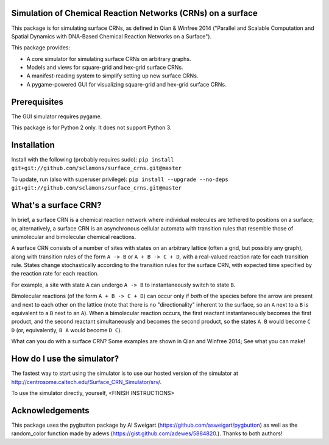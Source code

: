 Simulation of Chemical Reaction Networks (CRNs) on a surface
============================================================

This package is for simulating surface CRNs, as defined in Qian & Winfree 2014 ("Parallel and Scalable Computation and Spatial Dynamics with DNA-Based Chemical Reaction Networks on a Surface").


This package provides:

* A core simulator for simulating surface CRNs on arbitrary graphs.
* Models and views for square-grid and hex-grid surface CRNs.
* A manifest-reading system to simplify setting up new surface CRNs.
* A pygame-powered GUI for visualizing square-grid and hex-grid surface CRNs.


Prerequisites
=============
The GUI simulator requires pygame.

This package is for Python 2 only. It does not support Python 3.

Installation
============

Install with the following (probably requires sudo): ``pip install git+git://github.com/sclamons/surface_crns.git@master``

To update, run (also with superuser privilege): ``pip install --upgrade --no-deps git+git://github.com/sclamons/surface_crns.git@master``

What's a surface CRN?
=====================

In brief, a surface CRN is a chemical reaction network where individual molecules are tethered to positions on a surface; or, alternatively, a surface CRN is an asynchronous cellular automata with transition rules that resemble those of unimolecular and bimolecular chemical reactions.

A surface CRN consists of a number of sites with states on an arbitrary lattice (often a grid, but possibly any graph), along with transition rules of the form ``A -> B`` or ``A + B -> C + D``, with a real-valued reaction rate for each transition rule. States change stochastically according to the transition rules for the surface CRN, with expected time specified by the reaction rate for each reaction.

For example, a site with state ``A`` can undergo ``A -> B`` to instantaneously switch to state ``B``.

Bimolecular reactions (of the form ``A + B -> C + D``) can occur only if *both* of the species before the arrow are present and next to each other on the lattice (note that there is no "directionality" inherent to the surface, so an ``A`` next to a ``B`` is equivalent to a ``B`` next to an ``A``). When a bimolecular reaction occurs, the first reactant instantaneously becomes the first product, and the second reactant simultaneously and becomes the second product, so the states ``A B`` would become ``C D`` (or, equivalently, ``B A`` would become ``D C``).

What can you do with a surface CRN? Some examples are shown in Qian and Winfree 2014; See what you can make!

How do I use the simulator?
===========================

The fastest way to start using the simulator is to use our hosted version of the simulator at http://centrosome.caltech.edu/Surface_CRN_Simulator/srv/.

To use the simulator directly, yourself, <FINISH INSTRUCTIONS>

Acknowledgements
================

This package uses the pygbutton package by Al Sweigart (https://github.com/asweigart/pygbutton) as well as the random_color function made by adews (https://gist.github.com/adewes/5884820.). Thanks to both authors!

